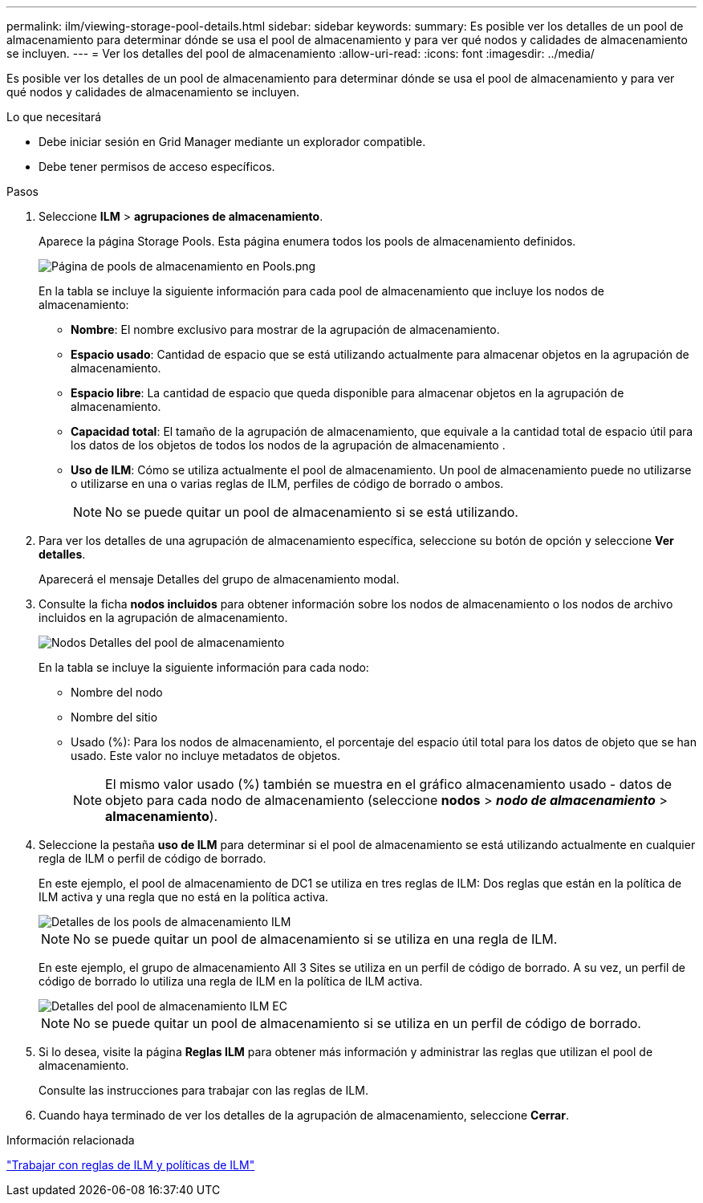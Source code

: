 ---
permalink: ilm/viewing-storage-pool-details.html 
sidebar: sidebar 
keywords:  
summary: Es posible ver los detalles de un pool de almacenamiento para determinar dónde se usa el pool de almacenamiento y para ver qué nodos y calidades de almacenamiento se incluyen. 
---
= Ver los detalles del pool de almacenamiento
:allow-uri-read: 
:icons: font
:imagesdir: ../media/


[role="lead"]
Es posible ver los detalles de un pool de almacenamiento para determinar dónde se usa el pool de almacenamiento y para ver qué nodos y calidades de almacenamiento se incluyen.

.Lo que necesitará
* Debe iniciar sesión en Grid Manager mediante un explorador compatible.
* Debe tener permisos de acceso específicos.


.Pasos
. Seleccione *ILM* > *agrupaciones de almacenamiento*.
+
Aparece la página Storage Pools. Esta página enumera todos los pools de almacenamiento definidos.

+
image::../media/storage_pools_page_with_pools.png[Página de pools de almacenamiento en Pools.png]

+
En la tabla se incluye la siguiente información para cada pool de almacenamiento que incluye los nodos de almacenamiento:

+
** *Nombre*: El nombre exclusivo para mostrar de la agrupación de almacenamiento.
** *Espacio usado*: Cantidad de espacio que se está utilizando actualmente para almacenar objetos en la agrupación de almacenamiento.
** *Espacio libre*: La cantidad de espacio que queda disponible para almacenar objetos en la agrupación de almacenamiento.
** *Capacidad total*: El tamaño de la agrupación de almacenamiento, que equivale a la cantidad total de espacio útil para los datos de los objetos de todos los nodos de la agrupación de almacenamiento .
** *Uso de ILM*: Cómo se utiliza actualmente el pool de almacenamiento. Un pool de almacenamiento puede no utilizarse o utilizarse en una o varias reglas de ILM, perfiles de código de borrado o ambos.
+

NOTE: No se puede quitar un pool de almacenamiento si se está utilizando.



. Para ver los detalles de una agrupación de almacenamiento específica, seleccione su botón de opción y seleccione *Ver detalles*.
+
Aparecerá el mensaje Detalles del grupo de almacenamiento modal.

. Consulte la ficha *nodos incluidos* para obtener información sobre los nodos de almacenamiento o los nodos de archivo incluidos en la agrupación de almacenamiento.
+
image::../media/storage_pools_details_nodes.png[Nodos Detalles del pool de almacenamiento]

+
En la tabla se incluye la siguiente información para cada nodo:

+
** Nombre del nodo
** Nombre del sitio
** Usado (%): Para los nodos de almacenamiento, el porcentaje del espacio útil total para los datos de objeto que se han usado. Este valor no incluye metadatos de objetos.
+

NOTE: El mismo valor usado (%) también se muestra en el gráfico almacenamiento usado - datos de objeto para cada nodo de almacenamiento (seleccione *nodos* > *_nodo de almacenamiento_* > *almacenamiento*).



. Seleccione la pestaña *uso de ILM* para determinar si el pool de almacenamiento se está utilizando actualmente en cualquier regla de ILM o perfil de código de borrado.
+
En este ejemplo, el pool de almacenamiento de DC1 se utiliza en tres reglas de ILM: Dos reglas que están en la política de ILM activa y una regla que no está en la política activa.

+
image::../media/storage_pools_details_ilm.png[Detalles de los pools de almacenamiento ILM]

+

NOTE: No se puede quitar un pool de almacenamiento si se utiliza en una regla de ILM.

+
En este ejemplo, el grupo de almacenamiento All 3 Sites se utiliza en un perfil de código de borrado. A su vez, un perfil de código de borrado lo utiliza una regla de ILM en la política de ILM activa.

+
image::../media/storage_pools_details_ilm_ec.png[Detalles del pool de almacenamiento ILM EC]

+

NOTE: No se puede quitar un pool de almacenamiento si se utiliza en un perfil de código de borrado.

. Si lo desea, visite la página *Reglas ILM* para obtener más información y administrar las reglas que utilizan el pool de almacenamiento.
+
Consulte las instrucciones para trabajar con las reglas de ILM.

. Cuando haya terminado de ver los detalles de la agrupación de almacenamiento, seleccione *Cerrar*.


.Información relacionada
link:working-with-ilm-rules-and-ilm-policies.html["Trabajar con reglas de ILM y políticas de ILM"]
